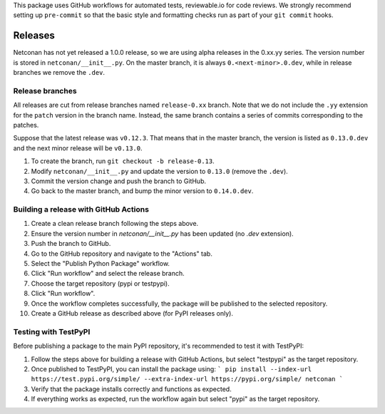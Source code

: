 This package uses GitHub workflows for automated tests, reviewable.io for code reviews. We strongly recommend setting up ``pre-commit`` so that the basic style and formatting checks run as part of your ``git commit`` hooks.

Releases
========

Netconan has not yet released a 1.0.0 release, so we are using alpha releases in the 0.xx.yy series. The version number is stored in ``netconan/__init__.py``. On the master branch, it is always ``0.<next-minor>.0.dev``, while in release branches we remove the ``.dev``.

Release branches
---------------

All releases are cut from release branches named ``release-0.xx`` branch. Note that we do not include the ``.yy`` extension for the ``patch`` version in the branch name. Instead, the same branch contains a series of commits corresponding to the patches.

Suppose that the latest release was ``v0.12.3``. That means that in the master branch, the version is listed as ``0.13.0.dev`` and the next minor release will be ``v0.13.0``.

1. To create the branch, run ``git checkout -b release-0.13``.
2. Modify ``netconan/__init__.py`` and update the version to ``0.13.0`` (remove the ``.dev``).
3. Commit the version change and push the branch to GitHub.
4. Go back to the master branch, and bump the minor version to ``0.14.0.dev``.

Building a release with GitHub Actions
-------------------------------------

1. Create a clean release branch following the steps above.
2. Ensure the version number in `netconan/__init__.py` has been updated (no `.dev` extension).
3. Push the branch to GitHub.
4. Go to the GitHub repository and navigate to the "Actions" tab.
5. Select the "Publish Python Package" workflow.
6. Click "Run workflow" and select the release branch.
7. Choose the target repository (pypi or testpypi).
8. Click "Run workflow".
9. Once the workflow completes successfully, the package will be published to the selected repository.
10. Create a GitHub release as described above (for PyPI releases only).

Testing with TestPyPI
--------------------

Before publishing a package to the main PyPI repository, it's recommended to test it with TestPyPI:

1. Follow the steps above for building a release with GitHub Actions, but select "testpypi" as the target repository.
2. Once published to TestPyPI, you can install the package using:
   ```
   pip install --index-url https://test.pypi.org/simple/ --extra-index-url https://pypi.org/simple/ netconan
   ```
3. Verify that the package installs correctly and functions as expected.
4. If everything works as expected, run the workflow again but select "pypi" as the target repository.